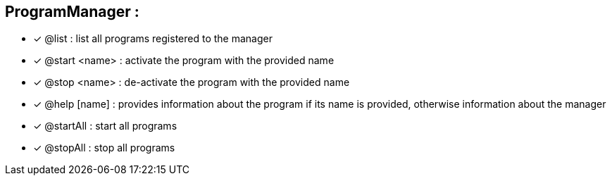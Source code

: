 == ProgramManager :

 * [x] @list : list all programs registered to the manager
 * [x] @start <name> : activate the program with the provided name
 * [x] @stop <name> : de-activate the program with the provided name
 * [x] @help [name] : provides information about the program if its name is provided,
otherwise information about the manager
 * [x] @startAll : start all programs
 * [x] @stopAll : stop all programs